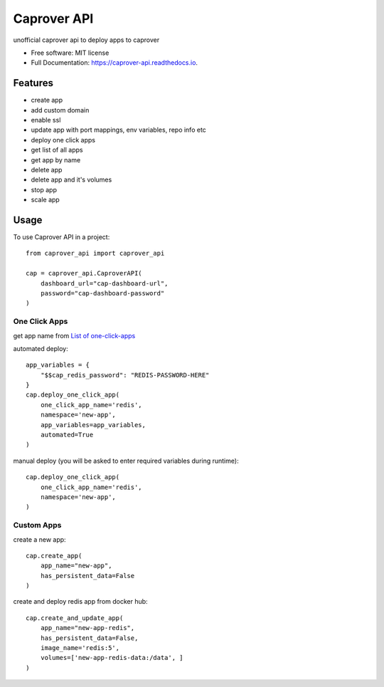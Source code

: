 ============
Caprover API
============


.. image:: https://img.shields.io/pypi/v/caprover_api.svg
        :target: https://pypi.python.org/pypi/caprover_api

.. image:: https://img.shields.io/travis/ak4zh/caprover_api.svg
        :target: https://travis-ci.com/ak4zh/caprover_api

.. image:: https://readthedocs.org/projects/caprover-api/badge/?version=latest
        :target: https://caprover-api.readthedocs.io/en/latest/?version=latest
        :alt: Documentation Status




unofficial caprover api to deploy apps to caprover


* Free software: MIT license
* Full Documentation: https://caprover-api.readthedocs.io.


Features
--------

* create app
* add custom domain
* enable ssl
* update app with port mappings, env variables, repo info etc
* deploy one click apps
* get list of all apps
* get app by name
* delete app
* delete app and it's volumes
* stop app
* scale app


Usage
-----

To use Caprover API in a project::

    from caprover_api import caprover_api

    cap = caprover_api.CaproverAPI(
        dashboard_url="cap-dashboard-url",
        password="cap-dashboard-password"
    )


One Click Apps
^^^^^^^^^^^^^^^

get app name from `List of one-click-apps <https://github.com/caprover/one-click-apps/tree/master/public/v4/apps>`_

automated deploy::

    app_variables = {
        "$$cap_redis_password": "REDIS-PASSWORD-HERE"
    }
    cap.deploy_one_click_app(
        one_click_app_name='redis',
        namespace='new-app',
        app_variables=app_variables,
        automated=True
    )


manual deploy (you will be asked to enter required variables during runtime)::

    cap.deploy_one_click_app(
        one_click_app_name='redis',
        namespace='new-app',
    )


Custom Apps
^^^^^^^^^^^^

create a new app::

    cap.create_app(
        app_name="new-app",
        has_persistent_data=False
    )


create and deploy redis app from docker hub::

    cap.create_and_update_app(
        app_name="new-app-redis",
        has_persistent_data=False,
        image_name='redis:5',
        volumes=['new-app-redis-data:/data', ]
    )

